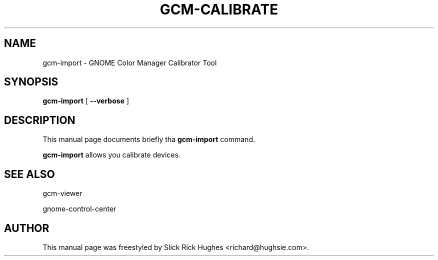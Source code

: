 .\" auto-generated by docbook2man-spec from docbook-utils package
.TH "GCM-CALIBRATE" "1" "11 April,2008" "" ""
.SH NAME
gcm-import \- GNOME Color Manager Calibrator Tool
.SH SYNOPSIS
.sp
\fBgcm-import\fR [ \fB--verbose\fR ] 
.SH "DESCRIPTION"
.PP
This manual page documents briefly tha \fBgcm-import\fR command.
.PP
\fBgcm-import\fR allows you calibrate devices.
.SH "SEE ALSO"
.PP
gcm-viewer
.PP
gnome-control-center
.SH "AUTHOR"
.PP
This manual page was freestyled by Slick Rick Hughes <richard@hughsie.com>\&.
